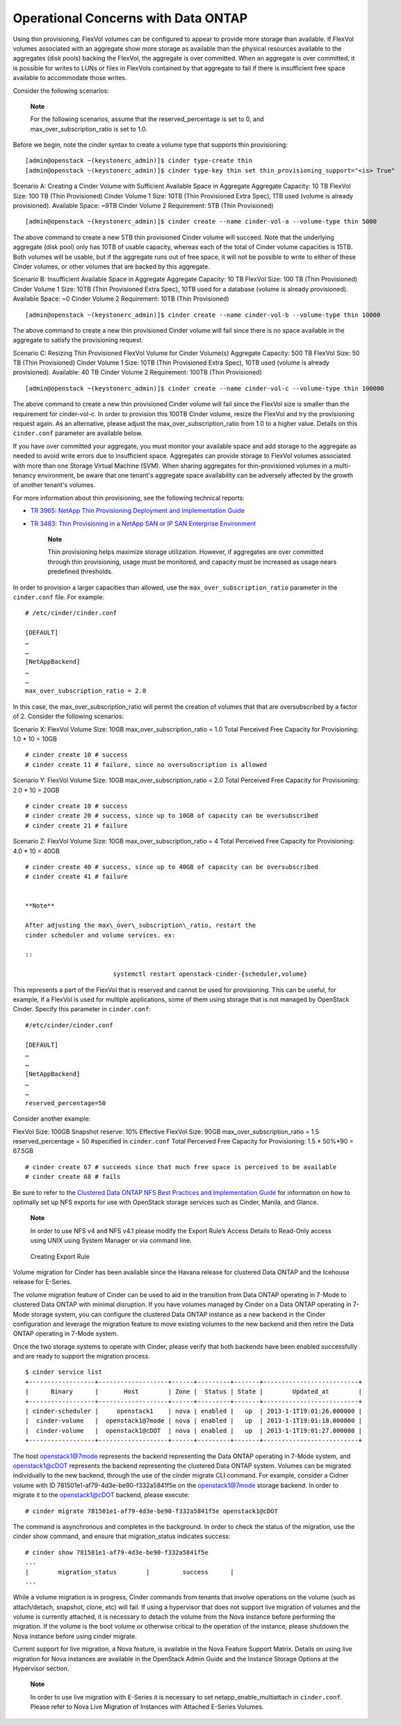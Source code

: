 Operational Concerns with Data ONTAP
====================================

Using thin provisioning, FlexVol volumes can be configured to appear to
provide more storage than available. If FlexVol volumes associated with
an aggregate show more storage as available than the physical resources
available to the aggregates (disk pools) backing the FlexVol, the
aggregate is over committed. When an aggregate is over committed, it is
possible for writes to LUNs or files in FlexVols contained by that
aggregate to fail if there is insufficient free space available to
accommodate those writes.

Consider the following scenarios:

    **Note**

    For the following scenarios, assume that the reserved\_percentage is
    set to 0, and max\_over\_subscription\_ratio is set to 1.0.

Before we begin, note the cinder syntax to create a volume type that
supports thin provisioning:

::

    [admin@openstack ~(keystonerc_admin)]$ cinder type-create thin
    [admin@openstack ~(keystonerc_admin)]$ cinder type-key thin set thin_provisioning_support="<is> True"
                

Scenario A: Creating a Cinder Volume with Sufficient Available Space in
Aggregate Aggregate Capacity: 10 TB FlexVol Size: 100 TB (Thin
Provisioned) Cinder Volume 1 Size: 10TB (Thin Provisioned Extra Spec),
1TB used (volume is already provisioned). Available Space: ~9TB Cinder
Volume 2 Requirement: 5TB (Thin Provisioned)

::

    [admin@openstack ~(keystonerc_admin)]$ cinder create --name cinder-vol-a --volume-type thin 5000
            

The above command to create a new 5TB thin provisioned Cinder volume
will succeed. Note that the underlying aggregate (disk pool) only has
10TB of usable capacity, whereas each of the total of Cinder volume
capacities is 15TB. Both volumes will be usable, but if the aggregate
runs out of free space, it will not be possible to write to either of
these Cinder volumes, or other volumes that are backed by this
aggregate.

Scenario B: Insufficient Available Space in Aggregate Aggregate
Capacity: 10 TB FlexVol Size: 100 TB (Thin Provisioned) Cinder Volume 1
Size: 10TB (Thin Provisioned Extra Spec), 10TB used for a database
(volume is already provisioned). Available Space: ~0 Cinder Volume 2
Requirement: 10TB (Thin Provisioned)

::

    [admin@openstack ~(keystonerc_admin)]$ cinder create --name cinder-vol-b --volume-type thin 10000
            

The above command to create a new thin provisioned Cinder volume will
fail since there is no space available in the aggregate to satisfy the
provisioning request.

Scenario C: Resizing Thin Provisioned FlexVol Volume for Cinder
Volume(s) Aggregate Capacity: 500 TB FlexVol Size: 50 TB (Thin
Provisioned) Cinder Volume 1 Size: 10TB (Thin Provisioned Extra Spec),
10TB used (volume is already provisioned). Available: 40 TB Cinder
Volume 2 Requirement: 100TB (Thin Provisioned)

::

    [admin@openstack ~(keystonerc_admin)]$ cinder create --name cinder-vol-c --volume-type thin 100000
            

The above command to create a new thin provisioned Cinder volume will
fail since the FlexVol size is smaller than the requirement for
cinder-vol-c. In order to provision this 100TB Cinder volume, resize the
FlexVol and try the provisioning request again. As an alternative,
please adjust the max\_over\_subscription\_ratio from 1.0 to a higher
value. Details on this ``cinder.conf`` parameter are available below.

If you have over committed your aggregate, you must monitor your
available space and add storage to the aggregate as needed to avoid
write errors due to insufficient space. Aggregates can provide storage
to FlexVol volumes associated with more than one Storage Virtual Machine
(SVM). When sharing aggregates for thin-provisioned volumes in a
multi-tenancy environment, be aware that one tenant's aggregate space
availability can be adversely affected by the growth of another tenant's
volumes.

For more information about thin provisioning, see the following
technical reports:

-  `TR 3965: NetApp Thin Provisioning Deployment and Implementation
   Guide <http://media.netapp.com/DOCUMENTS/TR-3965.PDF>`__

-  `TR 3483: Thin Provisioning in a NetApp SAN or IP SAN Enterprise
   Environment <http://media.netapp.com/DOCUMENTS/TR3483.PDF>`__

    **Note**

    Thin provisioning helps maximize storage utilization. However, if
    aggregates are over committed through thin provisioning, usage must
    be monitored, and capacity must be increased as usage nears
    predefined thresholds.

In order to provision a larger capacities than allowed, use the
``max_over_subscription_ratio`` parameter in the ``cinder.conf`` file.
For example:

::

    # /etc/cinder/cinder.conf

    [DEFAULT]
    …
    …
    [NetAppBackend]
    …
    …
    max_over_subscription_ratio = 2.0
            

In this case, the max\_over\_subscription\_ratio will permit the
creation of volumes that that are oversubscribed by a factor of 2.
Consider the following scenarios:

Scenario X: FlexVol Volume Size: 10GB max\_over\_subscription\_ratio =
1.0 Total Perceived Free Capacity for Provisioning: 1.0 \* 10 = 10GB

::

    # cinder create 10 # success
    # cinder create 11 # failure, since no oversubscription is allowed
            

Scenario Y: FlexVol Volume Size: 10GB max\_over\_subscription\_ratio =
2.0 Total Perceived Free Capacity for Provisioning: 2.0 \* 10 = 20GB

::

    # cinder create 10 # success
    # cinder create 20 # success, since up to 10GB of capacity can be oversubscribed
    # cinder create 21 # failure
            

Scenario Z: FlexVol Volume Size: 10GB max\_over\_subscription\_ratio = 4
Total Perceived Free Capacity for Provisioning: 4.0 \* 10 = 40GB

::

    # cinder create 40 # success, since up to 40GB of capacity can be oversubscribed
    # cinder create 41 # failure
            

    **Note**

    After adjusting the max\_over\_subscription\_ratio, restart the
    cinder scheduler and volume services. ex:

    ::

                            systemctl restart openstack-cinder-{scheduler,volume}
                        

This represents a part of the FlexVol that is reserved and cannot be
used for provisioning. This can be useful, for example, if a FlexVol is
used for multiple applications, some of them using storage that is not
managed by OpenStack Cinder. Specify this parameter in ``cinder.conf``:

::

    #/etc/cinder/cinder.conf

    [DEFAULT]
    …
    …
    [NetAppBackend]
    …
    …
    reserved_percentage=50
            

Consider another example:

FlexVol Size: 100GB Snapshot reserve: 10% Effective FlexVol Size: 90GB
max\_over\_subscription\_ratio = 1.5 reserved\_percentage = 50
#specified in ``cinder.conf`` Total Perceived Free Capacity for
Provisioning: 1.5 \* 50%\*90 = 67.5GB

::

    # cinder create 67 # succeeds since that much free space is perceived to be available
    # cinder create 68 # fails
            

Be sure to refer to the `Clustered Data ONTAP NFS Best Practices and
Implementation
Guide <http://www.netapp.com/us/system/pdf-reader.aspx?pdfuri=tcm:10-61288-16&m=tr-4067.pdf>`__
for information on how to optimally set up NFS exports for use with
OpenStack storage services such as Cinder, Manila, and Glance.

    **Note**

    In order to use NFS v4 and NFS v4.1 please modify the Export Rule’s
    Access Details to Read-Only access using UNIX using System Manager
    or via command line.

.. figure:: ../images/create_export_rule_screenshot.png
   :alt: Creating Export Rule
   :width: 5.75000in

   Creating Export Rule

Volume migration for Cinder has been available since the Havana release
for clustered Data ONTAP and the Icehouse release for E-Series.

The volume migration feature of Cinder can be used to aid in the
transition from Data ONTAP operating in 7-Mode to clustered Data ONTAP
with minimal disruption. If you have volumes managed by Cinder on a Data
ONTAP operating in 7-Mode storage system, you can configure the
clustered Data ONTAP instance as a new backend in the Cinder
configuration and leverage the migration feature to move existing
volumes to the new backend and then retire the Data ONTAP operating in
7-Mode system.

Once the two storage systems to operate with Cinder, please verify that
both backends have been enabled successfully and are ready to support
the migration process.

::

    $ cinder service list
    +------------------+-------------------+------+---------+-------+--------------------------+
    |      Binary      |       Host        | Zone |  Status | State |        Updated_at        |
    +------------------+-------------------+------+---------+-------+--------------------------+
    | cinder-scheduler |     openstack1    | nova | enabled |   up  | 2013-1-1T19:01:26.000000 |
    |  cinder-volume   |  openstack1@7mode | nova | enabled |   up  | 2013-1-1T19:01:18.000000 |
    |  cinder-volume   |  openstack1@cDOT  | nova | enabled |   up  | 2013-1-1T19:01:27.000000 |
    +------------------+-------------------+------+---------+-------+--------------------------+
            

The host openstack1@7mode represents the backend representing the Data
ONTAP operating in 7-Mode system, and openstack1@cDOT represents the
backend representing the clustered Data ONTAP system. Volumes can be
migrated individually to the new backend, through the use of the cinder
migrate CLI command. For example, consider a Cidner volume with ID
781501e1-af79-4d3e-be90-f332a5841f5e on the openstack1@7mode storage
backend. In order to migrate it to the openstack1@cDOT backend, please
execute:

::

    # cinder migrate 781501e1-af79-4d3e-be90-f332a5841f5e openstack1@cDOT
            

The command is asynchronous and completes in the background. In order to
check the status of the migration, use the cinder show command, and
ensure that migration\_status indicates success:

::

    # cinder show 781501e1-af79-4d3e-be90-f332a5841f5e
    ...
    |        migration_status        |         success      |
    ...
            

While a volume migration is in progress, Cinder commands from tenants
that involve operations on the volume (such as attach/detach, snapshot,
clone, etc) will fail. If using a hypervisor that does not support live
migration of volumes and the volume is currently attached, it is
necessary to detach the volume from the Nova instance before performing
the migration. If the volume is the boot volume or otherwise critical to
the operation of the instance, please shutdown the Nova instance before
using cinder migrate.

Current support for live migration, a Nova feature, is available in the
Nova Feature Support Matrix. Details on using live migration for Nova
instances are available in the OpenStack Admin Guide and the Instance
Storage Options at the Hypervisor section.

    **Note**

    In order to use live migration with E-Series it is necessary to set
    netapp\_enable\_multiattach in ``cinder.conf``. Please refer to Nova
    Live Migration of Instances with Attached E-Series Volumes.
